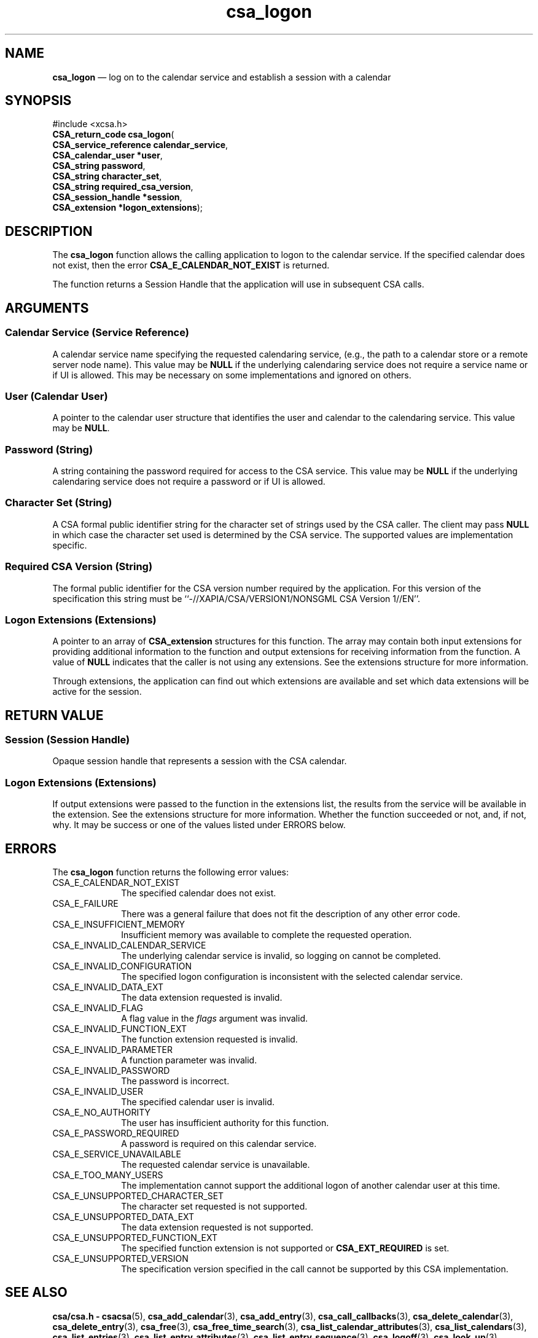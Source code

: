 '\" t
...\" logon.sgm /main/4 1996/08/30 15:37:09 rws $
.de P!
.fl
\!!1 setgray
.fl
\\&.\"
.fl
\!!0 setgray
.fl			\" force out current output buffer
\!!save /psv exch def currentpoint translate 0 0 moveto
\!!/showpage{}def
.fl			\" prolog
.sy sed -e 's/^/!/' \\$1\" bring in postscript file
\!!psv restore
.
.de pF
.ie     \\*(f1 .ds f1 \\n(.f
.el .ie \\*(f2 .ds f2 \\n(.f
.el .ie \\*(f3 .ds f3 \\n(.f
.el .ie \\*(f4 .ds f4 \\n(.f
.el .tm ? font overflow
.ft \\$1
..
.de fP
.ie     !\\*(f4 \{\
.	ft \\*(f4
.	ds f4\"
'	br \}
.el .ie !\\*(f3 \{\
.	ft \\*(f3
.	ds f3\"
'	br \}
.el .ie !\\*(f2 \{\
.	ft \\*(f2
.	ds f2\"
'	br \}
.el .ie !\\*(f1 \{\
.	ft \\*(f1
.	ds f1\"
'	br \}
.el .tm ? font underflow
..
.ds f1\"
.ds f2\"
.ds f3\"
.ds f4\"
.ta 8n 16n 24n 32n 40n 48n 56n 64n 72n 
.TH "csa_logon" "library call"
.SH "NAME"
\fBcsa_logon\fP \(em log on to the calendar service and establish a session with a calendar
.SH "SYNOPSIS"
.PP
.nf
#include <xcsa\&.h>
\fBCSA_return_code \fBcsa_logon\fP\fR(
\fBCSA_service_reference \fBcalendar_service\fR\fR,
\fBCSA_calendar_user *\fBuser\fR\fR,
\fBCSA_string \fBpassword\fR\fR,
\fBCSA_string \fBcharacter_set\fR\fR,
\fBCSA_string \fBrequired_csa_version\fR\fR,
\fBCSA_session_handle *\fBsession\fR\fR,
\fBCSA_extension *\fBlogon_extensions\fR\fR);
.fi
.SH "DESCRIPTION"
.PP
The
\fBcsa_logon\fP function allows the calling application to logon to the
calendar service\&.
If the specified calendar does not
exist, then the error
\fBCSA_E_CALENDAR_NOT_EXIST\fP is returned\&.
.PP
The function returns a Session Handle that the application
will use in subsequent CSA calls\&.
.SH "ARGUMENTS"
.SS "Calendar Service (Service Reference)"
.PP
A calendar service name specifying the requested
calendaring service, (e\&.g\&., the path to a calendar store or
a remote server node name)\&.
This value may be
\fBNULL\fP if the underlying calendaring service does not require a
service name or if UI is allowed\&.
This may be necessary on
some implementations and ignored on others\&.
.SS "User (Calendar User)"
.PP
A pointer to the calendar user structure that identifies
the user and calendar to the calendaring service\&.
This
value may be
\fBNULL\fP\&.
.SS "Password (String)"
.PP
A string containing the password required for access to the
CSA service\&.
This value may be
\fBNULL\fP if the underlying calendaring service does not require a
password or if UI is allowed\&.
.SS "Character Set (String)"
.PP
A CSA formal public identifier string for the character set
of strings used by the CSA caller\&.
The client may pass
\fBNULL\fP in which case the character set used is determined by the
CSA service\&.
The supported values are implementation
specific\&.
.SS "Required CSA Version (String)"
.PP
The formal public identifier for the CSA version number
required by the application\&.
For this version of the
specification this string must be
``-//XAPIA/CSA/VERSION1/NONSGML CSA Version 1//EN\&'\&'\&.
.SS "Logon Extensions (Extensions)"
.PP
A pointer to an array of
\fBCSA_extension\fR structures for this function\&.
The array may contain both
input extensions for providing additional information to
the function and output extensions for receiving
information from the function\&.
A value of
\fBNULL\fP indicates that the caller is not using any extensions\&.
See the extensions structure for more information\&.
.PP
Through extensions, the application can find out which
extensions are available and set which data extensions will
be active for the session\&.
.SH "RETURN VALUE"
.SS "Session (Session Handle)"
.PP
Opaque session handle that represents a session with the
CSA calendar\&.
.SS "Logon Extensions (Extensions)"
.PP
If output extensions were passed to the function in the
extensions list, the results from the service will be
available in the extension\&.
See the extensions structure for more information\&.
Whether the function succeeded or
not, and, if not, why\&.
It may be success or one of the
values listed under ERRORS below\&.
.SH "ERRORS"
.PP
The
\fBcsa_logon\fP function returns the following error values:
.IP "CSA_E_CALENDAR_NOT_EXIST" 10
The specified calendar does not exist\&.
.IP "CSA_E_FAILURE" 10
There was a general failure that does not
fit the description of any other error code\&.
.IP "CSA_E_INSUFFICIENT_MEMORY" 10
Insufficient memory was available to complete the requested operation\&.
.IP "CSA_E_INVALID_CALENDAR_SERVICE" 10
The underlying calendar service is invalid, so logging on cannot be completed\&.
.IP "CSA_E_INVALID_CONFIGURATION" 10
The specified logon configuration is inconsistent with the
selected calendar service\&.
.IP "CSA_E_INVALID_DATA_EXT" 10
The data extension requested is invalid\&.
.IP "CSA_E_INVALID_FLAG" 10
A flag value in the
\fIflags\fP argument was invalid\&.
.IP "CSA_E_INVALID_FUNCTION_EXT" 10
The function extension requested is invalid\&.
.IP "CSA_E_INVALID_PARAMETER" 10
A function parameter was invalid\&.
.IP "CSA_E_INVALID_PASSWORD" 10
The password is incorrect\&.
.IP "CSA_E_INVALID_USER" 10
The specified calendar user is invalid\&.
.IP "CSA_E_NO_AUTHORITY" 10
The user has insufficient authority for this function\&.
.IP "CSA_E_PASSWORD_REQUIRED" 10
A password is required on this calendar service\&.
.IP "CSA_E_SERVICE_UNAVAILABLE" 10
The requested calendar service is unavailable\&.
.IP "CSA_E_TOO_MANY_USERS" 10
The implementation cannot support the additional logon of
another calendar user at this time\&.
.IP "CSA_E_UNSUPPORTED_CHARACTER_SET" 10
The character set requested is not supported\&.
.IP "CSA_E_UNSUPPORTED_DATA_EXT" 10
The data extension requested is not supported\&.
.IP "CSA_E_UNSUPPORTED_FUNCTION_EXT" 10
The specified function extension is not supported or
\fBCSA_EXT_REQUIRED\fP is set\&.
.IP "CSA_E_UNSUPPORTED_VERSION" 10
The specification version specified in the call cannot be
supported by this CSA implementation\&.
.SH "SEE ALSO"
.PP
\fBcsa/csa\&.h - csacsa\fP(5), \fBcsa_add_calendar\fP(3), \fBcsa_add_entry\fP(3), \fBcsa_call_callbacks\fP(3), \fBcsa_delete_calendar\fP(3), \fBcsa_delete_entry\fP(3), \fBcsa_free\fP(3), \fBcsa_free_time_search\fP(3), \fBcsa_list_calendar_attributes\fP(3), \fBcsa_list_calendars\fP(3), \fBcsa_list_entries\fP(3), \fBcsa_list_entry_attributes\fP(3), \fBcsa_list_entry_sequence\fP(3), \fBcsa_logoff\fP(3), \fBcsa_look_up\fP(3), \fBcsa_query_configuration\fP(3), \fBcsa_read_calendar_attributes\fP(3), \fBcsa_read_entry_attributes\fP(3), \fBcsa_read_next_reminder\fP(3), \fBcsa_register_callback\fP(3), \fBcsa_unregister_callback\fP(3), \fBcsa_update_calendar_attributes\fP(3), \fBcsa_update_entry_attributes\fP(3)\&.
...\" created by instant / docbook-to-man, Sun 02 Sep 2012, 09:40
